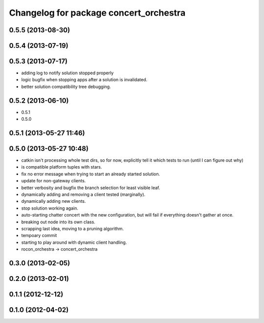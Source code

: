 ^^^^^^^^^^^^^^^^^^^^^^^^^^^^^^^^^^^^^^^
Changelog for package concert_orchestra
^^^^^^^^^^^^^^^^^^^^^^^^^^^^^^^^^^^^^^^

0.5.5 (2013-08-30)
------------------

0.5.4 (2013-07-19)
------------------

0.5.3 (2013-07-17)
------------------
* adding log to notify solution stopped properly
* logic bugfix when stopping apps after a solution is invalidated.
* better solution compatibility tree debugging.

0.5.2 (2013-06-10)
------------------
* 0.5.1
* 0.5.0

0.5.1 (2013-05-27 11:46)
------------------------

0.5.0 (2013-05-27 10:48)
------------------------
* catkin isn't processing whole test dirs, so for now, explicitly
  tell it which tests to run (until I can figure out why)
* is compatible platform tuples with stars.
* fix no error message when trying to start an already started solution.
* update for non-gateway clients.
* better verbosity and bugfix the branch selection for least visible leaf.
* dynamically adding and removing a client tested (marginally).
* dynamically adding new clients.
* stop solution working again.
* auto-starting chatter concert with the new configuration, but will fail if everything doesn't gather at once.
* breaking out node into its own class.
* scrapping last idea, moving to a pruning algorithm.
* tempoary commit
* starting to play around with dynamic client handling.
* rocon_orchestra -> concert_orchestra

0.3.0 (2013-02-05)
------------------

0.2.0 (2013-02-01)
------------------

0.1.1 (2012-12-12)
------------------

0.1.0 (2012-04-02)
------------------
